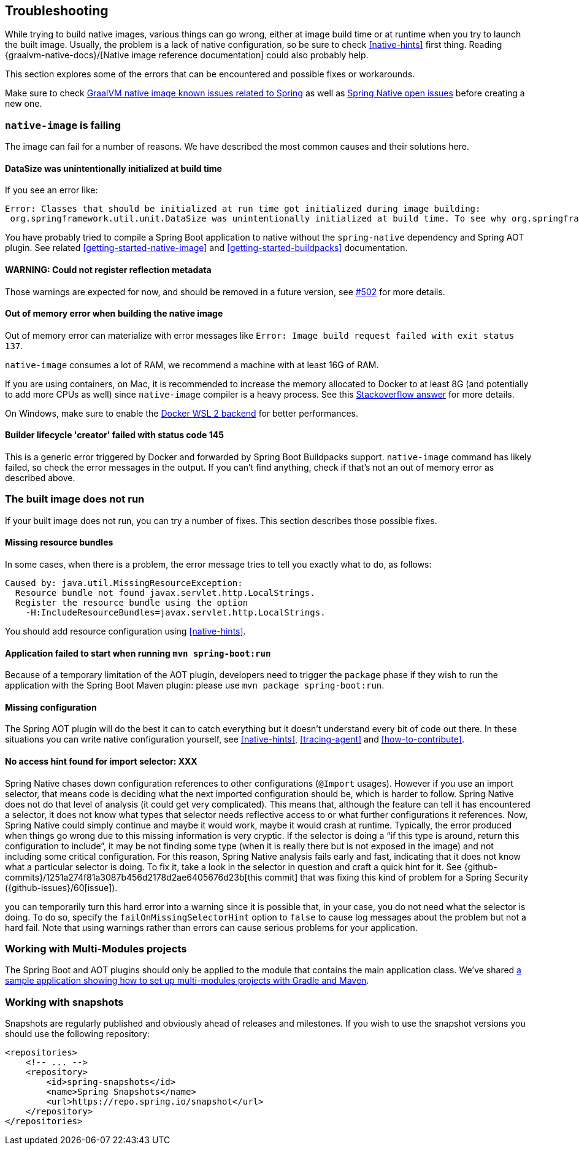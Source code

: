 [[troubleshooting]]
== Troubleshooting

While trying to build native images, various things can go wrong, either at image build time or at runtime when you try to launch the built image.
Usually, the problem is a lack of native configuration, so be sure to check <<native-hints>> first thing.
Reading {graalvm-native-docs}/[Native image reference documentation] could also probably help.

This section explores some of the errors that can be encountered and possible fixes or workarounds.

Make sure to check https://github.com/oracle/graal/projects/2?card_filter_query=label%3Aspring[GraalVM native image known issues related to Spring] as well as https://github.com/spring-projects-experimental/spring-native/issues[Spring Native open issues] before creating a new one.

[[troubleshooting-native-image-failing]]
=== `native-image` is failing

The image can fail for a number of reasons.
We have described the most common causes and their solutions here.

==== DataSize was unintentionally initialized at build time

If you see an error like:


[source,bash]
----
Error: Classes that should be initialized at run time got initialized during image building:
 org.springframework.util.unit.DataSize was unintentionally initialized at build time. To see why org.springframework.util.unit.DataSize got initialized use --trace-class-initialization
----

You have probably tried to compile a Spring Boot application to native without the `spring-native` dependency and Spring AOT plugin.
See related <<getting-started-native-image>> and <<getting-started-buildpacks>> documentation.

==== WARNING: Could not register reflection metadata

Those warnings are expected for now, and should be removed in a future version, see https://github.com/spring-projects-experimental/spring-native/issues/502#issuecomment-786933142[#502] for more details.

==== Out of memory error when building the native image

Out of memory error can materialize with error messages like `Error: Image build request failed with exit status 137`.

`native-image` consumes a lot of RAM, we recommend a machine with at least 16G of RAM.

If you are using containers, on Mac, it is recommended to increase the memory allocated to Docker to at least 8G (and potentially to add more CPUs as well) since `native-image` compiler is a heavy process.
See this https://stackoverflow.com/questions/44533319/how-to-assign-more-memory-to-docker-container/44533437#44533437[Stackoverflow answer] for more details.

On Windows, make sure to enable the https://docs.docker.com/docker-for-windows/wsl/[Docker WSL 2 backend] for better performances.

==== Builder lifecycle 'creator' failed with status code 145

This is a generic error triggered by Docker and forwarded by Spring Boot Buildpacks support. `native-image` command has likely failed, so check the error messages in the output. If you can't find anything, check if that's not an out of memory error as described above.

[[troubleshooting-image-does-not-run]]
=== The built image does not run

If your built image does not run, you can try a number of fixes.
This section describes those possible fixes.

==== Missing resource bundles

In some cases, when there is a problem, the error message tries to tell you exactly what to do, as follows:


[source,bash]
----
Caused by: java.util.MissingResourceException:
  Resource bundle not found javax.servlet.http.LocalStrings.
  Register the resource bundle using the option
    -H:IncludeResourceBundles=javax.servlet.http.LocalStrings.
----


You should add resource configuration using <<native-hints>>.

==== Application failed to start when running `mvn spring-boot:run`

Because of a temporary limitation of the AOT plugin, developers need to trigger the `package` phase if they wish to run the application with the Spring Boot Maven plugin:
please use `mvn package spring-boot:run`.

==== Missing configuration

The Spring AOT plugin will do the best it can to catch everything but it doesn't understand every bit of code out there.
In these situations you can write native configuration yourself, see <<native-hints>>, <<tracing-agent>> and <<how-to-contribute>>.

==== No access hint found for import selector: XXX

Spring Native chases down configuration references to other configurations (`@Import` usages).
However if you use an import selector, that means code is deciding what the next imported configuration should be, which is harder to follow.
Spring Native does not do that level of analysis (it could get very complicated).
This means that, although the feature can tell it has encountered a selector, it does not know what types that selector needs reflective access to or what further configurations it references.
Now, Spring Native could simply continue and maybe it would work, maybe it would crash at runtime.
Typically, the error produced when things go wrong due to this missing information is very cryptic.
If the selector is doing a "`if this type is around, return this configuration to include`", it may be not finding some type (when it is really there but is not exposed in the image) and not including some critical configuration.
For this reason, Spring Native analysis fails early and fast, indicating that it does not know what a particular selector is doing.
To fix it, take a look in the selector in question and craft a quick hint for it.
See {github-commits}/1251a274f81a3087b456d2178d2ae6405676d23b[this commit] that was fixing this kind of problem for a Spring Security ({github-issues}/60[issue]).

you can temporarily turn this hard error into a warning since it is possible that, in your case, you do not need what the selector is doing.
To do so, specify the `failOnMissingSelectorHint` option to `false` to cause log messages about the problem but not a hard fail.
Note that using warnings rather than errors can cause serious problems for your application.

[[troubleshooting-working-with-multi-modules]]
=== Working with Multi-Modules projects

The Spring Boot and AOT plugins should only be applied to the module that contains the main application class.
We've shared https://github.com/spring-projects-experimental/spring-native/tree/master/samples/multi-modules/[a sample application showing how to set up multi-modules projects with Gradle and Maven].


[[troubleshooting-working-with-snapshots]]
=== Working with snapshots

Snapshots are regularly published and obviously ahead of releases and milestones.
If you wish to use the snapshot versions you should use the following repository:


[source,xml,subs="attributes,verbatim"]
----
<repositories>
    <!-- ... -->
    <repository>
        <id>spring-snapshots</id>
        <name>Spring Snapshots</name>
        <url>https://repo.spring.io/snapshot</url>
    </repository>
</repositories>
----

